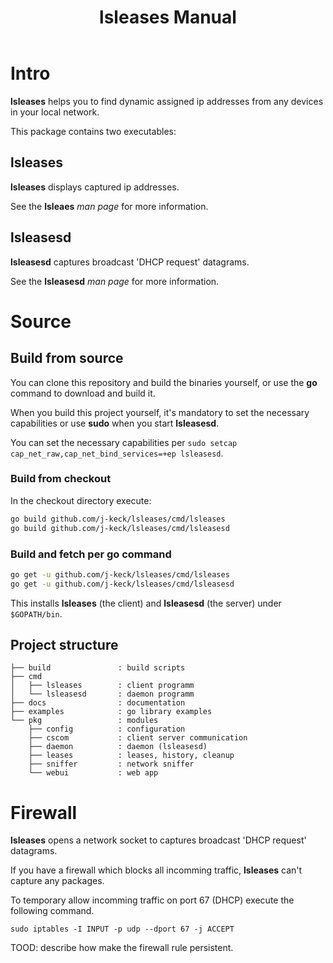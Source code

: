 #+TITLE: lsleases Manual

* Intro

*lsleases* helps you to find dynamic assigned ip addresses
from any devices in your local network.

This package contains two executables:


** lsleases

 *lsleases* displays captured ip addresses.

 See the *lsleaes* [[lsleases.org][man page]] for more information.


** lsleasesd

 *lsleasesd* captures broadcast 'DHCP request' datagrams.

 See the *lsleasesd* [[lsleasesd.org][man page]] for more information.


* Source

** Build from source

You can clone this repository and build the binaries yourself, or use
the *go* command to download and build it.

When you build this project yourself, it's mandatory to set the
necessary capabilities or use *sudo* when you start *lsleasesd*.

You can set the necessary capabilities per ~sudo setcap cap_net_raw,cap_net_bind_services=+ep lsleasesd~.

*** Build from checkout

In the checkout directory execute:

#+BEGIN_SRC sh :eval no
go build github.com/j-keck/lsleases/cmd/lsleases
go build github.com/j-keck/lsleases/cmd/lsleasesd
#+END_SRC

*** Build and fetch per *go* command

#+BEGIN_SRC sh :eval no
go get -u github.com/j-keck/lsleases/cmd/lsleases
go get -u github.com/j-keck/lsleases/cmd/lsleasesd
#+END_SRC

This installs *lsleases* (the client) and *lsleasesd* (the server) under ~$GOPATH/bin~.

** Project structure

 #+BEGIN_EXAMPLE
├── build               : build scripts
├── cmd
│   ├── lsleases        : client programm
│   └── lsleasesd       : daemon programm
├── docs                : documentation
├── examples            : go library examples
└── pkg                 : modules
    ├── config          : configuration
    ├── cscom           : client server communication
    ├── daemon          : daemon (lsleasesd)
    ├── leases          : leases, history, cleanup
    ├── sniffer         : network sniffer
    └── webui           : web app
 #+END_EXAMPLE


* Firewall

*lsleases* opens a network socket to captures broadcast 'DHCP request' datagrams.

If you have a firewall which blocks all incomming traffic, *lsleases* can't capture any packages.

To temporary allow incomming traffic on port 67 (DHCP) execute the following command.
#+BEGIN_SRC shell :eval no
sudo iptables -I INPUT -p udp --dport 67 -j ACCEPT
#+END_SRC


TOOD: describe how make the firewall rule persistent.

